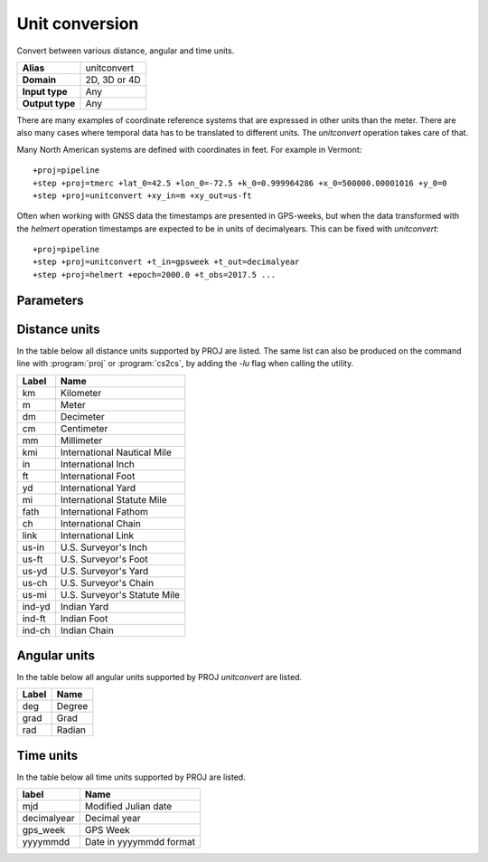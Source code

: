 .. _unitconvert:

================================================================================
Unit conversion
================================================================================

.. versionadded:: 5.0.0

Convert between various distance, angular and time units.

+---------------------+--------------------------------------------------------+
| **Alias**           | unitconvert                                            |
+---------------------+--------------------------------------------------------+
| **Domain**          | 2D, 3D or 4D                                           |
+---------------------+--------------------------------------------------------+
| **Input type**      | Any                                                    |
+---------------------+--------------------------------------------------------+
| **Output type**     | Any                                                    |
+---------------------+--------------------------------------------------------+

There are many examples of coordinate reference systems that are expressed in
other units than the meter. There are also many cases where temporal data
has to be translated to different units. The `unitconvert` operation takes care
of that.

Many North American systems are defined with coordinates in feet. For example
in Vermont::

    +proj=pipeline
    +step +proj=tmerc +lat_0=42.5 +lon_0=-72.5 +k_0=0.999964286 +x_0=500000.00001016 +y_0=0
    +step +proj=unitconvert +xy_in=m +xy_out=us-ft

Often when working with GNSS data the timestamps are presented in GPS-weeks,
but when the data transformed with the `helmert` operation timestamps are
expected to be in units of decimalyears. This can be fixed with `unitconvert`::

    +proj=pipeline
    +step +proj=unitconvert +t_in=gpsweek +t_out=decimalyear
    +step +proj=helmert +epoch=2000.0 +t_obs=2017.5 ...

Parameters
################################################################################

.. option:: +xy_in=<unit> or <conversion_factor>

    Horizontal input units. See :ref:`distance_units` and :ref:`angular_units`
    for a list of available units. `<conversion_factor>` is the conversion factor
    from the input unit to metre for linear units, or to radian for angular
    units.

.. option:: +xy_out=<unit> or <conversion_factor>

    Horizontal output units. See :ref:`distance_units` and :ref:`angular_units`
    for a list of available units. `<conversion_factor>` is the conversion factor
    from the output unit to metre for linear units, or to radian for angular
    units.

.. option:: +z_in=<unit> or <conversion_factor>

    Vertical output units. See :ref:`distance_units` and :ref:`angular_units`
    for a list of available units. `<conversion_factor>` is the conversion factor
    from the input unit to metre for linear units, or to radian for angular
    units.

.. option:: +z_out=<unit> or <conversion_factor>

    Vertical output units. See :ref:`distance_units` and :ref:`angular_units`
    for a list of available units.  `<conversion_factor>` is the conversion factor
    from the output unit to metre for linear units, or to radian for angular
    units.

.. option:: +t_in=<unit>

    Temporal input units. See :ref:`time_units` for a list of available units.

.. option:: +t_out=<unit>

    Temporal output units. See :ref:`time_units` for a list of available units.

.. _distance_units:

Distance units
###############################################################################

In the table below all distance units supported by PROJ are listed.
The same list can also be produced on the command line with :program:`proj` or
:program:`cs2cs`, by adding the `-lu` flag when calling the utility.

+----------+---------------------------------+
| **Label**| **Name**                        |
+----------+---------------------------------+
|     km   | Kilometer                       |
+----------+---------------------------------+
|      m   | Meter                           |
+----------+---------------------------------+
|     dm   | Decimeter                       |
+----------+---------------------------------+
|     cm   | Centimeter                      |
+----------+---------------------------------+
|     mm   | Millimeter                      |
+----------+---------------------------------+
|    kmi   | International Nautical Mile     |
+----------+---------------------------------+
|     in   | International Inch              |
+----------+---------------------------------+
|     ft   | International Foot              |
+----------+---------------------------------+
|     yd   | International Yard              |
+----------+---------------------------------+
|     mi   | International Statute Mile      |
+----------+---------------------------------+
|   fath   | International Fathom            |
+----------+---------------------------------+
|     ch   | International Chain             |
+----------+---------------------------------+
|   link   | International Link              |
+----------+---------------------------------+
|  us-in   | U.S. Surveyor's Inch            |
+----------+---------------------------------+
|  us-ft   | U.S. Surveyor's Foot            |
+----------+---------------------------------+
|  us-yd   | U.S. Surveyor's Yard            |
+----------+---------------------------------+
|  us-ch   | U.S. Surveyor's Chain           |
+----------+---------------------------------+
|  us-mi   | U.S. Surveyor's Statute Mile    |
+----------+---------------------------------+
| ind-yd   | Indian Yard                     |
+----------+---------------------------------+
| ind-ft   | Indian Foot                     |
+----------+---------------------------------+
| ind-ch   | Indian Chain                    |
+----------+---------------------------------+

.. _angular_units:

Angular units
###############################################################################

.. versionadded:: 5.2.0

In the table below all angular units supported by PROJ `unitconvert` are listed.

+----------+---------------------------------+
| **Label**| **Name**                        |
+----------+---------------------------------+
|    deg   | Degree                          |
+----------+---------------------------------+
|   grad   | Grad                            |
+----------+---------------------------------+
|    rad   | Radian                          |
+----------+---------------------------------+

.. _time_units:

Time units
###############################################################################

In the table below all time units supported by PROJ are listed.

+--------------+-----------------------------+
| **label**    | **Name**                    |
+--------------+-----------------------------+
| mjd          | Modified Julian date        |
+--------------+-----------------------------+
| decimalyear  | Decimal year                |
+--------------+-----------------------------+
| gps_week     | GPS Week                    |
+--------------+-----------------------------+
| yyyymmdd     | Date in yyyymmdd format     |
+--------------+-----------------------------+

